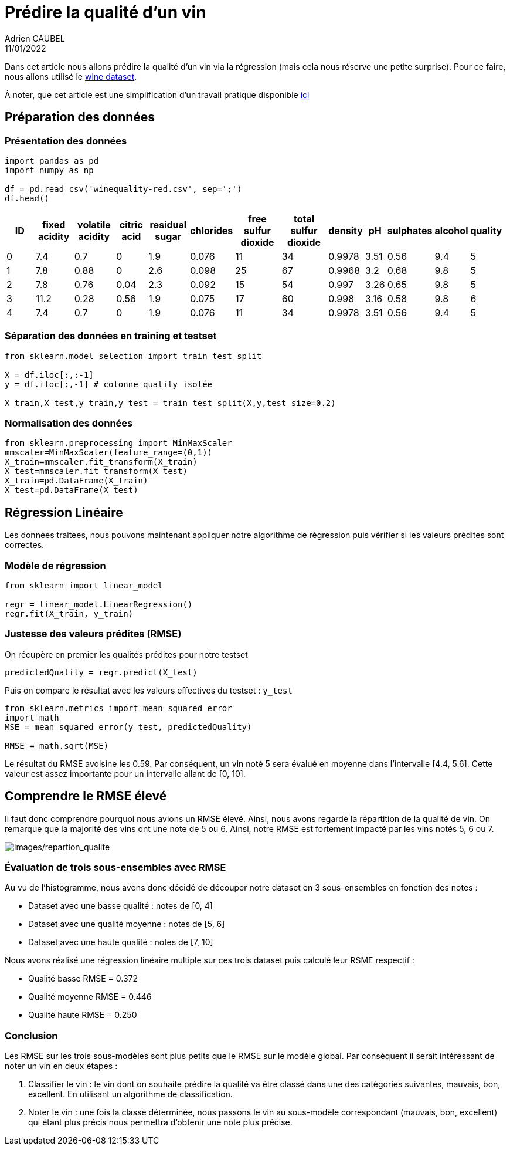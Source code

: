 = Prédire la qualité d’un vin
Adrien CAUBEL
11/01/2022
:keywords: Machine Learning, Wine, Regression

Dans cet article nous allons prédire la qualité d’un vin via la
régression (mais cela nous réserve une petite surprise). Pour ce faire,
nous allons utilisé le https://archive.ics.uci.edu/ml/datasets/wine[wine
dataset].

À noter, que cet article est une simplification d’un travail pratique
disponible link:tp_regression.pdf[ici]

== Préparation des données

=== Présentation des données

[source,python]
----
import pandas as pd
import numpy as np

df = pd.read_csv('winequality-red.csv', sep=';')
df.head()
----

[width="99%",cols=">10%,>9%,>10%,>8%,>9%,>6%,>12%,>12%,>5%,>3%,>6%,>5%,>5%",options="header",]
|===
|ID |fixed acidity |volatile acidity |citric acid |residual sugar
|chlorides |free sulfur dioxide |total sulfur dioxide |density |pH
|sulphates |alcohol |quality
|0 |7.4 |0.7 |0 |1.9 |0.076 |11 |34 |0.9978 |3.51 |0.56 |9.4 |5

|1 |7.8 |0.88 |0 |2.6 |0.098 |25 |67 |0.9968 |3.2 |0.68 |9.8 |5

|2 |7.8 |0.76 |0.04 |2.3 |0.092 |15 |54 |0.997 |3.26 |0.65 |9.8 |5

|3 |11.2 |0.28 |0.56 |1.9 |0.075 |17 |60 |0.998 |3.16 |0.58 |9.8 |6

|4 |7.4 |0.7 |0 |1.9 |0.076 |11 |34 |0.9978 |3.51 |0.56 |9.4 |5
|===

=== Séparation des données en training et testset

[source,python]
----
from sklearn.model_selection import train_test_split

X = df.iloc[:,:-1]
y = df.iloc[:,-1] # colonne quality isolée

X_train,X_test,y_train,y_test = train_test_split(X,y,test_size=0.2)
----

=== Normalisation des données

[source,python]
----
from sklearn.preprocessing import MinMaxScaler
mmscaler=MinMaxScaler(feature_range=(0,1))
X_train=mmscaler.fit_transform(X_train)
X_test=mmscaler.fit_transform(X_test)
X_train=pd.DataFrame(X_train)
X_test=pd.DataFrame(X_test)  
----

== Régression Linéaire

Les données traitées, nous pouvons maintenant appliquer notre algorithme
de régression puis vérifier si les valeurs prédites sont correctes.

=== Modèle de régression

[source,python]
----
from sklearn import linear_model

regr = linear_model.LinearRegression()
regr.fit(X_train, y_train)
----

=== Justesse des valeurs prédites (RMSE)

On récupère en premier les qualités prédites pour notre testset

[source,python]
----
predictedQuality = regr.predict(X_test)
----

Puis on compare le résultat avec les valeurs effectives du testset :
`+y_test+`

[source,python]
----
from sklearn.metrics import mean_squared_error
import math
MSE = mean_squared_error(y_test, predictedQuality)

RMSE = math.sqrt(MSE)
----

Le résultat du RMSE avoisine les 0.59. Par conséquent, un vin noté 5
sera évalué en moyenne dans l’intervalle [4.4, 5.6]. Cette valeur est
assez importante pour un intervalle allant de [0, 10].

== Comprendre le RMSE élevé

Il faut donc comprendre pourquoi nous avions un RMSE élevé. Ainsi, nous
avons regardé la répartition de la qualité de vin. On remarque que la
majorité des vins ont une note de 5 ou 6. Ainsi, notre RMSE est
fortement impacté par les vins notés 5, 6 ou 7.

image:images/repartion_qualite.png[images/repartion_qualite]

=== Évaluation de trois sous-ensembles avec RMSE

Au vu de l’histogramme, nous avons donc décidé de découper notre dataset
en 3 sous-ensembles en fonction des notes :

* Dataset avec une basse qualité : notes de [0, 4]
* Dataset avec une qualité moyenne : notes de [5, 6]
* Dataset avec une haute qualité : notes de [7, 10]

Nous avons réalisé une régression linéaire multiple sur ces trois
dataset puis calculé leur RSME respectif :

* Qualité basse RMSE = 0.372
* Qualité moyenne RMSE = 0.446
* Qualité haute RMSE = 0.250

=== Conclusion

Les RMSE sur les trois sous-modèles sont plus petits que le RMSE sur le
modèle global. Par conséquent il serait intéressant de noter un vin en
deux étapes :

[arabic]
. Classifier le vin : le vin dont on souhaite prédire la qualité va être
classé dans une des catégories suivantes, mauvais, bon, excellent. En
utilisant un algorithme de classification.
. Noter le vin : une fois la classe déterminée, nous passons le vin au
sous-modèle correspondant (mauvais, bon, excellent) qui étant plus
précis nous permettra d’obtenir une note plus précise.
